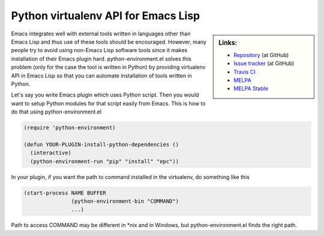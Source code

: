 ======================================
 Python virtualenv API for Emacs Lisp
======================================

.. sidebar:: Links:

   * `Repository
     <https://github.com/tkf/emacs-python-environment>`_ (at GitHub)
   * `Issue tracker
     <https://github.com/tkf/emacs-python-environment/issues>`_ (at GitHub)
   * `Travis CI
     <https://travis-ci.org/tkf/emacs-python-environment>`_ |build-status|
   * `MELPA
     <http://melpa.org/#/python-environment>`_ |melpa-badge|
   * `MELPA Stable
     <http://stable.melpa.org/#/python-environment>`_ |melpa-stable-badge|


Emacs integrates well with external tools written in languages other
than Emacs Lisp and thus use of these tools should be encouraged.
However, many people try to avoid using non-Emacs Lisp software tools
since it makes installation of their Emacs plugin hard.
python-environment.el solves this problem (only for the case the tool
is written in Python) by providing virtualenv API in Emacs Lisp so
that you can automate installation of tools written in Python.

Let's say you write Emacs plugin which uses Python script.  Then you
would want to setup Python modules for that script easily from Emacs.
This is how to do that using python-environment.el

.. code :: cl

   (require 'python-environment)

   (defun YOUR-PLUGIN-install-python-dependencies ()
     (interactive)
     (python-environment-run "pip" "install" "epc"))

In your plugin, if you want the path to command installed in the
virtualenv, do something like this

.. code :: cl

   (start-process NAME BUFFER
                  (python-environment-bin "COMMAND")
                  ...)

Path to access COMMAND may be different in \*nix and in Windows, but
python-environment.el finds the right path.


.. Build status badge
.. |build-status|
   image:: https://secure.travis-ci.org/tkf/emacs-python-environment.png
           ?branch=master
   :target: http://travis-ci.org/tkf/emacs-python-environment
   :alt: Build Status
.. |melpa-badge|
   image:: http://melpa.org/packages/python-environment-badge.svg
   :target: http://melpa.org/#/python-environment
   :alt: MELPA Badge
.. |melpa-stable-badge|
   image:: http://stable.melpa.org/packages/python-environment-badge.svg
   :target: http://stable.melpa.org/#/python-environment
   :alt: MELPA Stable Badge
